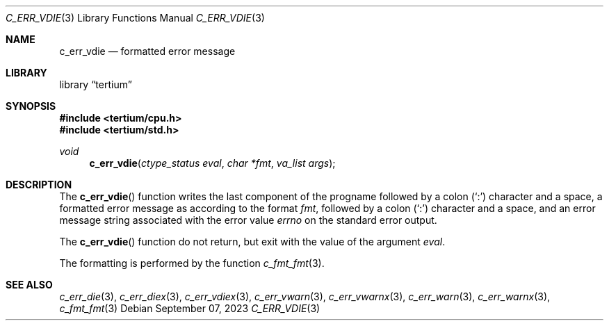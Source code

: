 .Dd $Mdocdate: September 07 2023 $
.Dt C_ERR_VDIE 3
.Os
.Sh NAME
.Nm c_err_vdie
.Nd formatted error message
.Sh LIBRARY
.Lb tertium
.Sh SYNOPSIS
.In tertium/cpu.h
.In tertium/std.h
.Ft void
.Fn c_err_vdie "ctype_status eval" "char *fmt" "va_list args"
.Sh DESCRIPTION
The
.Fn c_err_vdie
function writes the last component of the progname followed by a colon
.Pq Sq \&:
character and a space,
a formatted error message as according to the format
.Fa fmt ,
followed by a colon
.Pq Sq \&:
character and a space,
and an error message string associated with the error value
.Va errno
on the standard error output.
.Pp
The
.Fn c_err_vdie
function do not return, but exit with the value of the argument
.Fa eval .
.Pp
The formatting is performed by the function
.Xr c_fmt_fmt 3 .
.Sh SEE ALSO
.Xr c_err_die 3 ,
.Xr c_err_diex 3 ,
.Xr c_err_vdiex 3 ,
.Xr c_err_vwarn 3 ,
.Xr c_err_vwarnx 3 ,
.Xr c_err_warn 3 ,
.Xr c_err_warnx 3 ,
.Xr c_fmt_fmt 3
